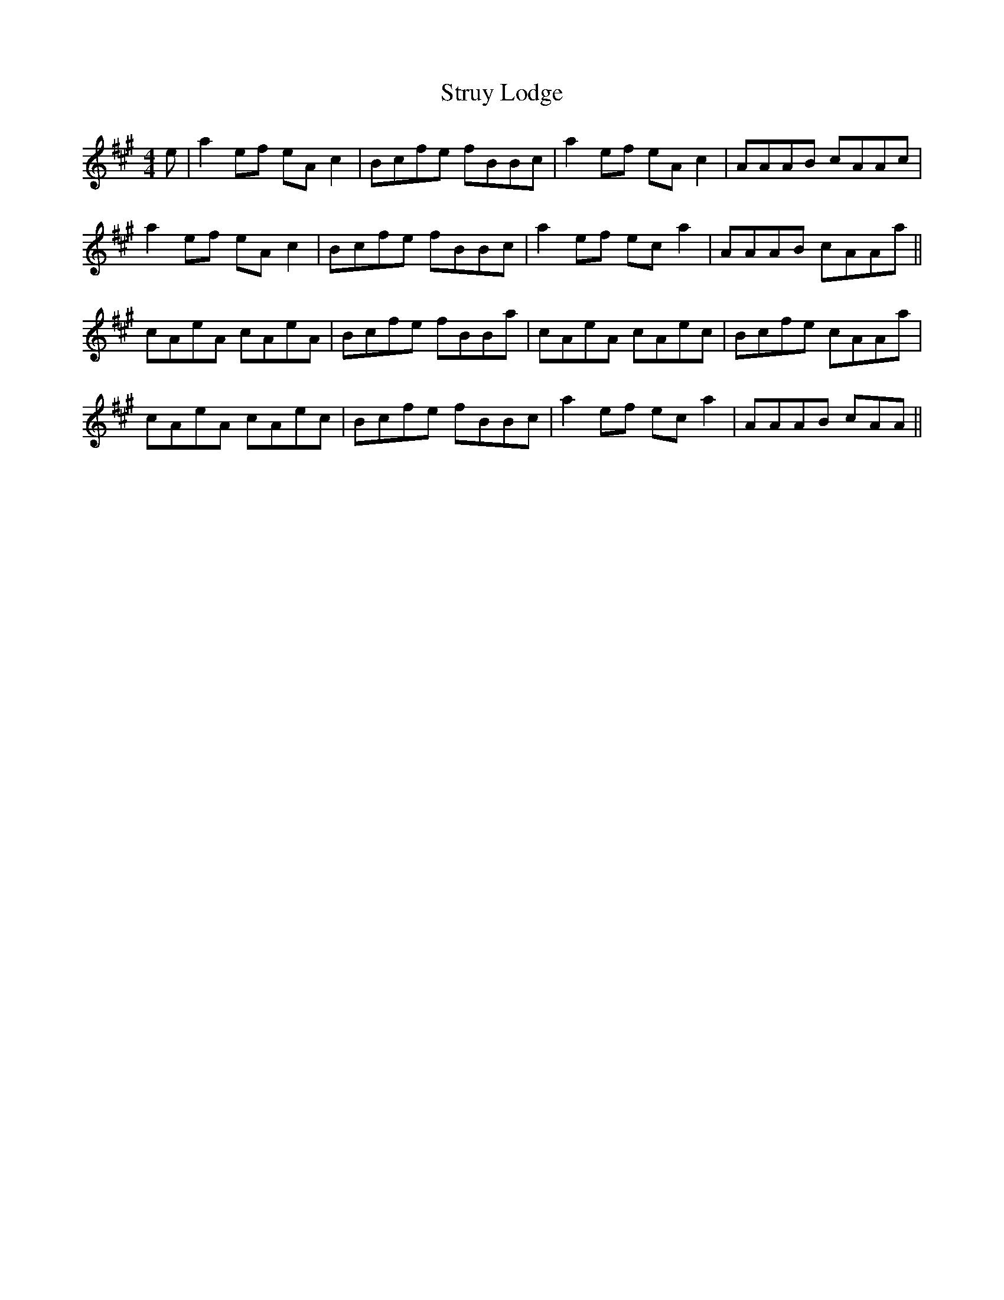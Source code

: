 X: 38769
T: Struy Lodge
R: reel
M: 4/4
K: Amajor
e|a2ef eAc2|Bcfe fBBc|a2ef eAc2|AAAB cAAc|
a2ef eAc2|Bcfe fBBc|a2ef eca2|AAAB cAAa||
cAeA cAeA|Bcfe fBBa|cAeA cAec|Bcfe cAAa|
cAeA cAec|Bcfe fBBc|a2ef eca2|AAAB cAA||

